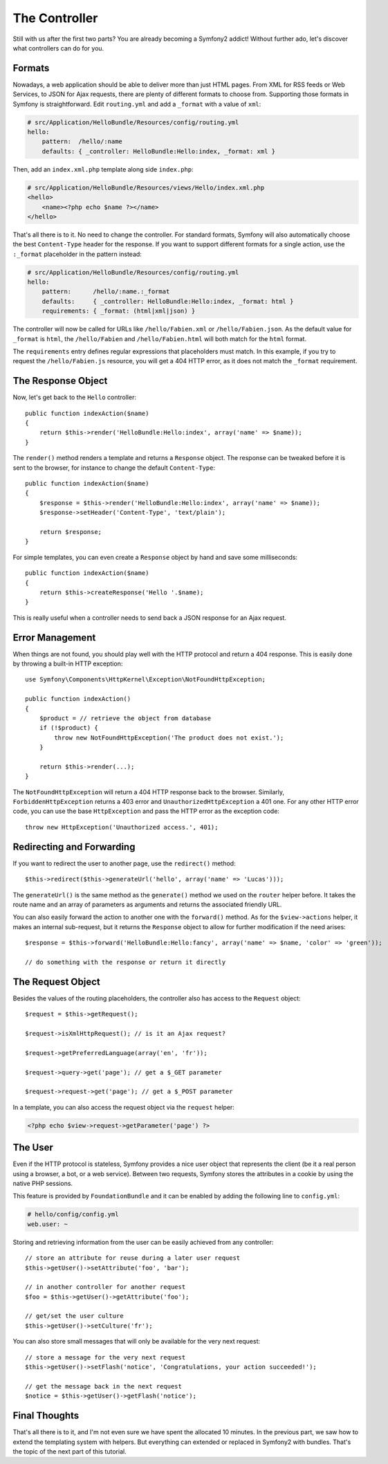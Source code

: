 .. index::
   single: Controller
   single: MVC; Controller

The Controller
==============

Still with us after the first two parts? You are already becoming a Symfony2
addict! Without further ado, let's discover what controllers can do for you.

.. index::
   single: Formats
   single: Controller; Formats
   single: Routing; Formats
   single: View; Formats

Formats
-------

Nowadays, a web application should be able to deliver more than just HTML
pages. From XML for RSS feeds or Web Services, to JSON for Ajax requests,
there are plenty of different formats to choose from. Supporting those formats
in Symfony is straightforward. Edit ``routing.yml`` and add a ``_format`` with a
value of ``xml``:

.. code-block:: yaml

    # src/Application/HelloBundle/Resources/config/routing.yml
    hello:
        pattern:  /hello/:name
        defaults: { _controller: HelloBundle:Hello:index, _format: xml }

Then, add an ``index.xml.php`` template along side ``index.php``:

.. code-block:: xml+php

    # src/Application/HelloBundle/Resources/views/Hello/index.xml.php
    <hello>
        <name><?php echo $name ?></name>
    </hello>

That's all there is to it. No need to change the controller. For standard
formats, Symfony will also automatically choose the best ``Content-Type`` header
for the response. If you want to support different formats for a single
action, use the ``:_format`` placeholder in the pattern instead:

.. code-block:: yaml

    # src/Application/HelloBundle/Resources/config/routing.yml
    hello:
        pattern:      /hello/:name.:_format
        defaults:     { _controller: HelloBundle:Hello:index, _format: html }
        requirements: { _format: (html|xml|json) }

The controller will now be called for URLs like ``/hello/Fabien.xml`` or
``/hello/Fabien.json``. As the default value for ``_format`` is ``html``, the
``/hello/Fabien`` and ``/hello/Fabien.html`` will both match for the ``html``
format.

The ``requirements`` entry defines regular expressions that placeholders must
match. In this example, if you try to request the ``/hello/Fabien.js`` resource,
you will get a 404 HTTP error, as it does not match the ``_format`` requirement.

.. index::
   single: Response

The Response Object
-------------------

Now, let's get back to the ``Hello`` controller::

    public function indexAction($name)
    {
        return $this->render('HelloBundle:Hello:index', array('name' => $name));
    }

The ``render()`` method renders a template and returns a ``Response`` object. The
response can be tweaked before it is sent to the browser, for instance to
change the default ``Content-Type``::

    public function indexAction($name)
    {
        $response = $this->render('HelloBundle:Hello:index', array('name' => $name));
        $response->setHeader('Content-Type', 'text/plain');

        return $response;
    }

For simple templates, you can even create a ``Response`` object by hand and save
some milliseconds::

    public function indexAction($name)
    {
        return $this->createResponse('Hello '.$name);
    }

This is really useful when a controller needs to send back a JSON response for
an Ajax request.

.. index::
   single: Exceptions

Error Management
----------------

When things are not found, you should play well with the HTTP protocol and
return a 404 response. This is easily done by throwing a built-in HTTP
exception::

    use Symfony\Components\HttpKernel\Exception\NotFoundHttpException;

    public function indexAction()
    {
        $product = // retrieve the object from database
        if (!$product) {
            throw new NotFoundHttpException('The product does not exist.');
        }

        return $this->render(...);
    }

The ``NotFoundHttpException`` will return a 404 HTTP response back to the
browser. Similarly, ``ForbiddenHttpException`` returns a 403 error and
``UnauthorizedHttpException`` a 401 one. For any other HTTP error code, you can
use the base ``HttpException`` and pass the HTTP error as the exception code::

    throw new HttpException('Unauthorized access.', 401);

.. index::
   single: Controller; Redirect
   single: Controller; Forward

Redirecting and Forwarding
--------------------------

If you want to redirect the user to another page, use the ``redirect()`` method::

    $this->redirect($this->generateUrl('hello', array('name' => 'Lucas')));

The ``generateUrl()`` is the same method as the ``generate()`` method we used on
the ``router`` helper before. It takes the route name and an array of parameters
as arguments and returns the associated friendly URL.

You can also easily forward the action to another one with the ``forward()``
method. As for the ``$view->actions`` helper, it makes an internal sub-request,
but it returns the ``Response`` object to allow for further modification if the
need arises::

    $response = $this->forward('HelloBundle:Hello:fancy', array('name' => $name, 'color' => 'green'));

    // do something with the response or return it directly

.. index::
   single: Request

The Request Object
------------------

Besides the values of the routing placeholders, the controller also has access
to the ``Request`` object::

    $request = $this->getRequest();

    $request->isXmlHttpRequest(); // is it an Ajax request?

    $request->getPreferredLanguage(array('en', 'fr'));

    $request->query->get('page'); // get a $_GET parameter

    $request->request->get('page'); // get a $_POST parameter

In a template, you can also access the request object via the ``request``
helper:

.. code-block:: html+php

    <?php echo $view->request->getParameter('page') ?>

The User
--------

Even if the HTTP protocol is stateless, Symfony provides a nice user object
that represents the client (be it a real person using a browser, a bot, or a
web service). Between two requests, Symfony stores the attributes in a cookie
by using the native PHP sessions.

This feature is provided by ``FoundationBundle`` and it can be enabled by adding the
following line to ``config.yml``:

.. code-block:: yaml

    # hello/config/config.yml
    web.user: ~

Storing and retrieving information from the user can be easily achieved from
any controller::

    // store an attribute for reuse during a later user request
    $this->getUser()->setAttribute('foo', 'bar');

    // in another controller for another request
    $foo = $this->getUser()->getAttribute('foo');

    // get/set the user culture
    $this->getUser()->setCulture('fr');

You can also store small messages that will only be available for the very
next request::

    // store a message for the very next request
    $this->getUser()->setFlash('notice', 'Congratulations, your action succeeded!');

    // get the message back in the next request
    $notice = $this->getUser()->getFlash('notice');

Final Thoughts
--------------

That's all there is to it, and I'm not even sure we have spent the allocated
10 minutes. In the previous part, we saw how to extend the templating system
with helpers. But everything can extended or replaced in Symfony2 with
bundles. That's the topic of the next part of this tutorial.
